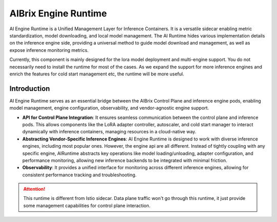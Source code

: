 .. _aibrix_engine_runtime:

=====================
AIBrix Engine Runtime
=====================

AI Engine Runtime is a Unified Management Layer for Inference Containers. It is a versatile sidecar enabling metric standardization, model downloading, and local model management.
The AI Runtime hides various implementation details on the inference engine side, providing a universal method to guide model download and management, as well as expose inference monitoring metrics.

Currently, this component is mainly designed for the lora model deployment and multi-engine support. You do not necessarily need to install the runtime for most of the cases.
As we expand the support for more inference engines and enrich the features for cold start management etc, the runtime will be more useful.

Introduction
------------

AI Engine Runtime serves as an essential bridge between the AIBrix Control Plane and inference engine pods, enabling model management, engine configuration, observability, and vendor-agnostic engine support.

- **API for Control Plane Integration**: It ensures seamless communication between the control plane and inference pods. This allows components like the LoRA adapter controller, autoscaler, and cold start manager to interact dynamically with inference containers, managing resources in a cloud-native way.
- **Abstracting Vendor-Specific Inference Engines**: AI Engine Runtime is designed to work with diverse inference engines, including most popular ones. However, the engine api are all different. Instead of tightly coupling with any specific engine, AIRuntime abstracts key operations like model loading/unloading, adapter configuration, and performance monitoring, allowing new inference backends to be integrated with minimal friction.
- **Observability**: It provides a unified interface for monitoring across different inference engines, allowing for consistent performance tracking and troubleshooting.

.. attention::
    This runtime is different from Istio sidecar. Data plane traffic won't go through this runtime, it just provide some management capabilities for control plane interaction.

.. figure:: ../assets/images/ai-engine-runtime-overview.png
    :alt: ai-engine-runtime-overview
    :width: 70%
    :align: center
